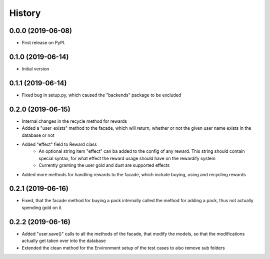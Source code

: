 =======
History
=======

0.0.0 (2019-06-08)
------------------

* First release on PyPI.

0.1.0 (2019-06-14)
------------------

* Initial version

0.1.1 (2019-06-14)
------------------

* Fixed bug in setup.py, which caused the "backends" package to be excluded

0.2.0 (2019-06-15)
------------------

* Internal changes in the recycle method for rewards
* Added a "user_exists" method to the facade, which will return, whether or not the given user
  name exists in the database or not
* Added "effect" field to Reward class
    * An optional string item "effect" can ba added to the config of any reward. This string should contain
      special syntax, for what effect the reward usage should have on the rewardify system
    * Currently granting the user gold and dust are supported effects
* Added more methods for handling rewards to the facade, which include buying, using and recycling
  rewards

0.2.1 (2019-06-16)
------------------

* Fixed, that the facade method for buying a pack internally called the method for adding a pack, thus not
  actually spending gold on it

0.2.2 (2019-06-16)
------------------

* Added "user.save()" calls to all the methods of the facade, that modify the models, so that the modifications
  actually get taken over into the database
* Extended the clean method for the Environment setup of the test cases to also remove sub folders

